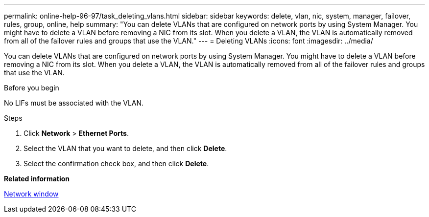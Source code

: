 ---
permalink: online-help-96-97/task_deleting_vlans.html
sidebar: sidebar
keywords: delete, vlan, nic, system, manager, failover, rules, group, online, help
summary: "You can delete VLANs that are configured on network ports by using System Manager. You might have to delete a VLAN before removing a NIC from its slot. When you delete a VLAN, the VLAN is automatically removed from all of the failover rules and groups that use the VLAN."
---
= Deleting VLANs
:icons: font
:imagesdir: ../media/

[.lead]
You can delete VLANs that are configured on network ports by using System Manager. You might have to delete a VLAN before removing a NIC from its slot. When you delete a VLAN, the VLAN is automatically removed from all of the failover rules and groups that use the VLAN.

.Before you begin

No LIFs must be associated with the VLAN.

.Steps

. Click *Network* > *Ethernet Ports*.
. Select the VLAN that you want to delete, and then click *Delete*.
. Select the confirmation check box, and then click *Delete*.

*Related information*

xref:reference_network_window.adoc[Network window]
